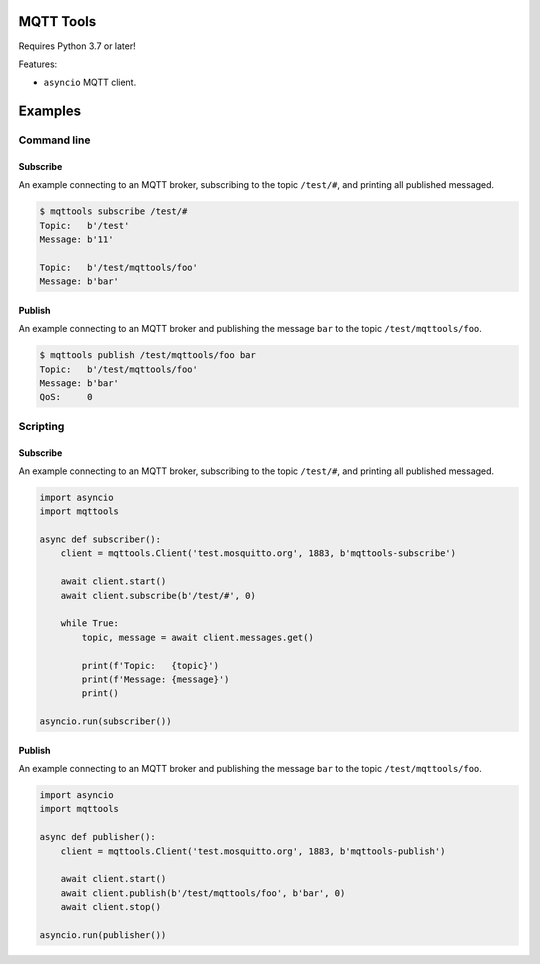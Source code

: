 |buildstatus|_
|coverage|_

MQTT Tools
==========

Requires Python 3.7 or later!

Features:

- ``asyncio`` MQTT client.

Examples
========

Command line
------------

Subscribe
^^^^^^^^^

An example connecting to an MQTT broker, subscribing to the topic
``/test/#``, and printing all published messaged.

.. code-block:: text

   $ mqttools subscribe /test/#
   Topic:   b'/test'
   Message: b'11'

   Topic:   b'/test/mqttools/foo'
   Message: b'bar'

Publish
^^^^^^^

An example connecting to an MQTT broker and publishing the message
``bar`` to the topic ``/test/mqttools/foo``.

.. code-block:: text

   $ mqttools publish /test/mqttools/foo bar
   Topic:   b'/test/mqttools/foo'
   Message: b'bar'
   QoS:     0

Scripting
---------

Subscribe
^^^^^^^^^

An example connecting to an MQTT broker, subscribing to the topic
``/test/#``, and printing all published messaged.

.. code-block:: python

   import asyncio
   import mqttools

   async def subscriber():
       client = mqttools.Client('test.mosquitto.org', 1883, b'mqttools-subscribe')

       await client.start()
       await client.subscribe(b'/test/#', 0)

       while True:
           topic, message = await client.messages.get()

           print(f'Topic:   {topic}')
           print(f'Message: {message}')
           print()

   asyncio.run(subscriber())

Publish
^^^^^^^

An example connecting to an MQTT broker and publishing the message
``bar`` to the topic ``/test/mqttools/foo``.

.. code-block:: python

   import asyncio
   import mqttools

   async def publisher():
       client = mqttools.Client('test.mosquitto.org', 1883, b'mqttools-publish')

       await client.start()
       await client.publish(b'/test/mqttools/foo', b'bar', 0)
       await client.stop()

   asyncio.run(publisher())

.. |buildstatus| image:: https://travis-ci.org/eerimoq/mqttools.svg?branch=master
.. _buildstatus: https://travis-ci.org/eerimoq/mqttools

.. |coverage| image:: https://coveralls.io/repos/github/eerimoq/mqttools/badge.svg?branch=master
.. _coverage: https://coveralls.io/github/eerimoq/mqttools
